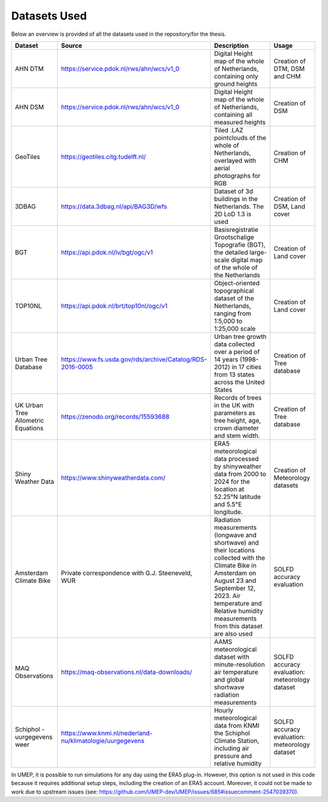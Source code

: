 Datasets Used
======
Below an overview is provided of all the datasets used in the repository/for the thesis.

+------------------------------------+-----------------------------------------------------------+------------------------------------------------------------------------------------------------------------------------------------------------------------------------------------------------------------------------------------------+-------------------------------------------------+
| Dataset                            | Source                                                    | Description                                                                                                                                                                                                                              | Usage                                           |
+====================================+===========================================================+==========================================================================================================================================================================================================================================+=================================================+
| AHN DTM                            | https://service.pdok.nl/rws/ahn/wcs/v1_0                  | Digital Height map of the whole of Netherlands, containing only ground heights                                                                                                                                                           | Creation of DTM, DSM and CHM                    |
+------------------------------------+-----------------------------------------------------------+------------------------------------------------------------------------------------------------------------------------------------------------------------------------------------------------------------------------------------------+-------------------------------------------------+
| AHN DSM                            | https://service.pdok.nl/rws/ahn/wcs/v1_0                  | Digital Height map of the whole of Netherlands, containing all measured heights                                                                                                                                                          | Creation of DSM                                 |
+------------------------------------+-----------------------------------------------------------+------------------------------------------------------------------------------------------------------------------------------------------------------------------------------------------------------------------------------------------+-------------------------------------------------+
| GeoTiles                           | https://geotiles.citg.tudelft.nl/                         | Tiled .LAZ pointclouds of the whole of Netherlands, overlayed with aerial photographs for RGB                                                                                                                                            | Creation of CHM                                 |
+------------------------------------+-----------------------------------------------------------+------------------------------------------------------------------------------------------------------------------------------------------------------------------------------------------------------------------------------------------+-------------------------------------------------+
| 3DBAG                              | https://data.3dbag.nl/api/BAG3D/wfs                       | Dataset of 3d buildings in the Netherlands. The 2D LoD 1.3 is used                                                                                                                                                                       | Creation of DSM, Land cover                     |
+------------------------------------+-----------------------------------------------------------+------------------------------------------------------------------------------------------------------------------------------------------------------------------------------------------------------------------------------------------+-------------------------------------------------+
| BGT                                | https://api.pdok.nl/lv/bgt/ogc/v1                         | Basisregistratie Grootschalige Topografie (BGT), the detailed large-scale digital map of the whole of the Netherlands                                                                                                                    | Creation of Land cover                          |
+------------------------------------+-----------------------------------------------------------+------------------------------------------------------------------------------------------------------------------------------------------------------------------------------------------------------------------------------------------+-------------------------------------------------+
| TOP10NL                            | https://api.pdok.nl/brt/top10nl/ogc/v1                    | Object-oriented topographical dataset of the Netherlands, ranging from 1:5,000 to 1:25,000 scale                                                                                                                                         | Creation of Land cover                          |
+------------------------------------+-----------------------------------------------------------+------------------------------------------------------------------------------------------------------------------------------------------------------------------------------------------------------------------------------------------+-------------------------------------------------+
| Urban Tree Database                | https://www.fs.usda.gov/rds/archive/Catalog/RDS-2016-0005 | Urban tree growth data collected over a period of 14 years (1998-2012) in 17 cities from 13 states across the United States                                                                                                              | Creation of Tree database                       |
+------------------------------------+-----------------------------------------------------------+------------------------------------------------------------------------------------------------------------------------------------------------------------------------------------------------------------------------------------------+-------------------------------------------------+
| UK Urban Tree Allometric Equations | https://zenodo.org/records/15593688                       | Records of trees in the UK with parameters as tree height, age, crown diameter and stem width.                                                                                                                                           | Creation of Tree database                       |
+------------------------------------+-----------------------------------------------------------+------------------------------------------------------------------------------------------------------------------------------------------------------------------------------------------------------------------------------------------+-------------------------------------------------+
| Shiny Weather Data                 | https://www.shinyweatherdata.com/                         | ERA5 meteorological data processed by shinyweather data  from 2000 to 2024 for the location at 52.25°N latitude and 5.5°E longitude.                                                                                                     | Creation of Meteorology datasets                |
+------------------------------------+-----------------------------------------------------------+------------------------------------------------------------------------------------------------------------------------------------------------------------------------------------------------------------------------------------------+-------------------------------------------------+
| Amsterdam Climate Bike             | Private correspondence with G.J. Steeneveld, WUR          | Radiation measurements (longwave and shortwave) and their locations collected with the Climate Bike in Amsterdam on August 23 and September 12, 2023. Air temperature and Relative humidity measurements from this dataset are also used | SOLFD accuracy evaluation                       |
+------------------------------------+-----------------------------------------------------------+------------------------------------------------------------------------------------------------------------------------------------------------------------------------------------------------------------------------------------------+-------------------------------------------------+
| MAQ Observations                   | https://maq-observations.nl/data-downloads/               | AAMS meteorological dataset with minute-resolution air temperature and global shortwave radiation measurements                                                                                                                           | SOLFD accuracy evaluation: meteorology dataset  |
+------------------------------------+-----------------------------------------------------------+------------------------------------------------------------------------------------------------------------------------------------------------------------------------------------------------------------------------------------------+-------------------------------------------------+
| Schiphol - uurgegevens weer        | https://www.knmi.nl/nederland-nu/klimatologie/uurgegevens | Hourly meteorological data from KNMI the Schiphol Climate Station, including air pressure and relative humidity                                                                                                                          | SOLFD accuracy evaluation: meteorology dataset  |
+------------------------------------+-----------------------------------------------------------+------------------------------------------------------------------------------------------------------------------------------------------------------------------------------------------------------------------------------------------+-------------------------------------------------+



In UMEP, it is possible to run simulations for any day using the ERA5 plug-in. However, this option is not used in this code because it requires additional setup steps, including the creation of an ERA5 account. Moreover, it could not be made to work due to upstream issues (see: https://github.com/UMEP-dev/UMEP/issues/685#issuecomment-2547039370).